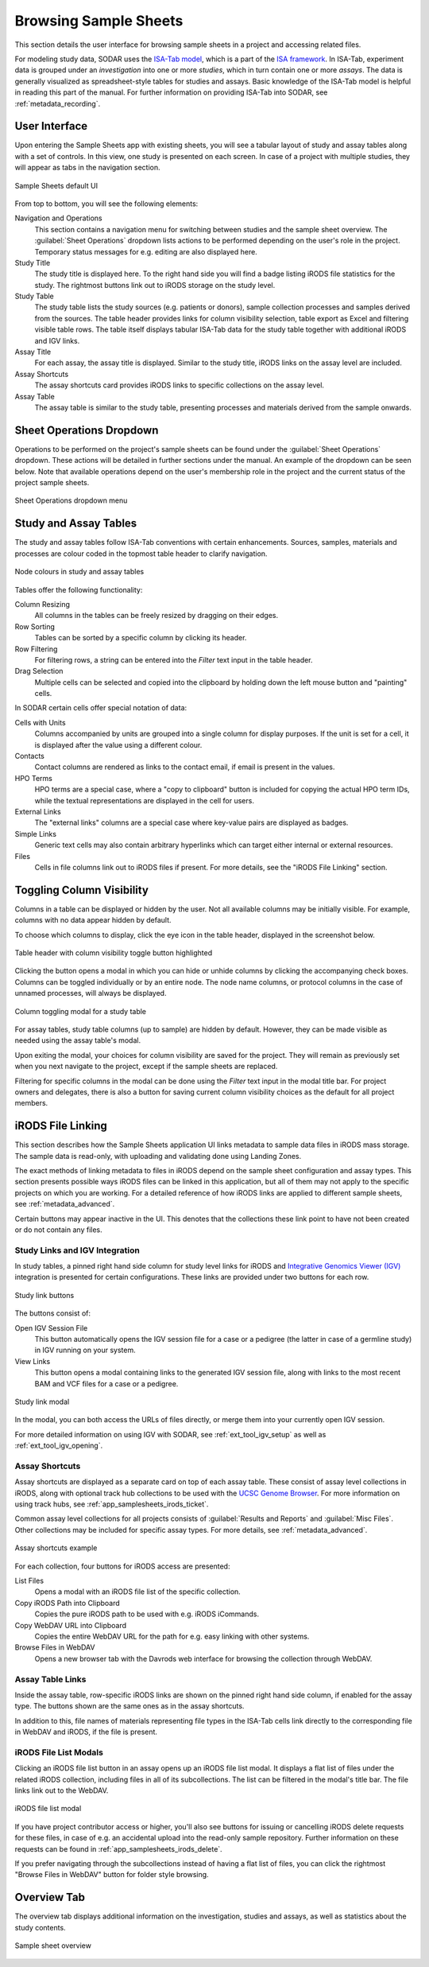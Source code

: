 .. _app_samplesheets_browse:

Browsing Sample Sheets
^^^^^^^^^^^^^^^^^^^^^^

This section details the user interface for browsing sample sheets in a project
and accessing related files.

For modeling study data, SODAR uses the
`ISA-Tab model <https://isa-tools.org/format/specification.html>`_, which is a
part of the `ISA framework <https://isa-tools.org/>`_. In ISA-Tab, experiment
data is grouped under an *investigation* into one or more *studies*, which in
turn contain one or more *assays*. The data is generally visualized as
spreadsheet-style tables for studies and assays. Basic knowledge of the ISA-Tab
model is helpful in reading this part of the manual. For further information
on providing ISA-Tab into SODAR, see :ref:`metadata_recording`.

User Interface
==============

Upon entering the Sample Sheets app with existing sheets, you will see a tabular
layout of study and assay tables along with a set of controls. In this view, one
study is presented on each screen. In case of a project with multiple studies,
they will appear as tabs in the navigation section.

.. figure:: _static/app_samplesheets/sheet_ui.png
    :align: center

    Sample Sheets default UI

From top to bottom, you will see the following elements:

Navigation and Operations
    This section contains a navigation menu for switching between studies and
    the sample sheet overview. The :guilabel:`Sheet Operations` dropdown lists
    actions to be performed depending on the user's role in the project.
    Temporary status messages for e.g. editing are also displayed here.
Study Title
    The study title is displayed here. To the right hand side you will find
    a badge listing iRODS file statistics for the study. The rightmost buttons
    link out to iRODS storage on the study level.
Study Table
    The study table lists the study sources (e.g. patients or donors), sample
    collection processes and samples derived from the sources. The table header
    provides links for column visibility selection, table export as Excel and
    filtering visible table rows. The table itself displays tabular ISA-Tab data
    for the study table together with additional iRODS and IGV links.
Assay Title
    For each assay, the assay title is displayed. Similar to the study title,
    iRODS links on the assay level are included.
Assay Shortcuts
    The assay shortcuts card provides iRODS links to specific collections on the
    assay level.
Assay Table
    The assay table is similar to the study table, presenting processes and
    materials derived from the sample onwards.


Sheet Operations Dropdown
=========================

Operations to be performed on the project's sample sheets can be found under
the :guilabel:`Sheet Operations` dropdown. These actions will be detailed in
further sections under the manual. An example of the dropdown can be seen below.
Note that available operations depend on the user's membership role in the
project and the current status of the project sample sheets.

.. figure:: _static/app_samplesheets/sheet_ops.png
    :align: center
    :scale: 75%

    Sheet Operations dropdown menu


Study and Assay Tables
======================

The study and assay tables follow ISA-Tab conventions with certain enhancements.
Sources, samples, materials and processes are colour coded in the topmost table
header to clarify navigation.

.. figure:: _static/app_samplesheets/table_node_colours.png
    :align: center
    :scale: 75%

    Node colours in study and assay tables

Tables offer the following functionality:

Column Resizing
    All columns in the tables can be freely resized by dragging on their edges.
Row Sorting
    Tables can be sorted by a specific column by clicking its header.
Row Filtering
    For filtering rows, a string can be entered into the *Filter* text input in
    the table header.
Drag Selection
    Multiple cells can be selected and copied into the clipboard by holding down
    the left mouse button and "painting" cells.

In SODAR certain cells offer special notation of data:

Cells with Units
    Columns accompanied by units are grouped into a single column for display
    purposes. If the unit is set for a cell, it is displayed after the value
    using a different colour.
Contacts
    Contact columns are rendered as links to the contact email, if email is
    present in the values.
HPO Terms
    HPO terms are a special case, where a "copy to clipboard" button is included
    for copying the actual HPO term IDs, while the textual representations are
    displayed in the cell for users.
External Links
    The "external links" columns are a special case where key-value pairs are
    displayed as badges.
Simple Links
    Generic text cells may also contain arbitrary hyperlinks which can target
    either internal or external resources.
Files
    Cells in file columns link out to iRODS files if present. For more details,
    see the "iRODS File Linking" section.


Toggling Column Visibility
==========================

Columns in a table can be displayed or hidden by the user. Not all available
columns may be initially visible. For example, columns with no data appear
hidden by default.

To choose which columns to display, click the eye icon in the table header,
displayed in the screenshot below.

.. figure:: _static/app_samplesheets/column_toggle_button.png
    :align: center
    :scale: 75%

    Table header with column visibility toggle button highlighted

Clicking the button opens a modal in which you can hide or unhide columns by
clicking the accompanying check boxes. Columns can be toggled individually
or by an entire node. The node name columns, or protocol columns in the case of
unnamed processes, will always be displayed.

.. figure:: _static/app_samplesheets/column_toggle_modal.png
    :align: center
    :scale: 75%

    Column toggling modal for a study table

For assay tables, study table columns (up to sample) are hidden by default.
However, they can be made visible as needed using the assay table's modal.

Upon exiting the modal, your choices for column visibility are saved for the
project. They will remain as previously set when you next navigate to the
project, except if the sample sheets are replaced.

Filtering for specific columns in the modal can be done using the *Filter* text
input in the modal title bar. For project owners and delegates, there is also a
button for saving current column visibility choices as the default for all
project members.


iRODS File Linking
==================

This section describes how the Sample Sheets application UI links metadata to
sample data files in iRODS mass storage. The sample data is read-only, with
uploading and validating done using Landing Zones.

The exact methods of linking metadata to files in iRODS depend on the sample
sheet configuration and assay types. This section presents possible ways iRODS
files can be linked in this application, but all of them may not apply to the
specific projects on which you are working. For a detailed reference of how
iRODS links are applied to different sample sheets, see
:ref:`metadata_advanced`.

Certain buttons may appear inactive in the UI. This denotes that the collections
these link point to have not been created or do not contain any files.

Study Links and IGV Integration
-------------------------------

In study tables, a pinned right hand side column for study level links for iRODS
and `Integrative Genomics Viewer (IGV) <https://software.broadinstitute.org/software/igv/>`_
integration is presented for certain configurations. These links are provided
under two buttons for each row.

.. figure:: _static/app_samplesheets/study_links.png
    :align: center
    :scale: 75%

    Study link buttons

The buttons consist of:

|btn_assay_webdav| Open IGV Session File
    This button automatically opens the IGV session file for a case or a
    pedigree (the latter in case of a germline study) in IGV running on your
    system.
|btn_assay_list| View Links
    This button opens a modal containing links to the generated IGV session
    file, along with links to the most recent BAM and VCF files for a case or a
    pedigree.

.. figure:: _static/app_samplesheets/study_links_modal.png
    :align: center
    :scale: 75%

    Study link modal

In the modal, you can both access the URLs of files directly, or merge them into
your currently open IGV session.

For more detailed information on using IGV with SODAR, see
:ref:`ext_tool_igv_setup` as well as :ref:`ext_tool_igv_opening`.

Assay Shortcuts
---------------

Assay shortcuts are displayed as a separate card on top of each assay table.
These consist of assay level collections in iRODS, along with optional track hub
collections to be used with the
`UCSC Genome Browser <https://genome.ucsc.edu/>`_. For more information on using
track hubs, see :ref:`app_samplesheets_irods_ticket`.

Common assay level collections for all projects consists of
:guilabel:`Results and Reports` and :guilabel:`Misc Files`. Other collections
may be included for specific assay types. For more details, see
:ref:`metadata_advanced`.

.. figure:: _static/app_samplesheets/assay_shortcuts.png
    :align: center
    :scale: 75%

    Assay shortcuts example

For each collection, four buttons for iRODS access are presented:

|btn_assay_list| List Files
    Opens a modal with an iRODS file list of the specific collection.
|btn_assay_path| Copy iRODS Path into Clipboard
    Copies the pure iRODS path to be used with e.g. iRODS iCommands.
|btn_assay_url| Copy WebDAV URL into Clipboard
    Copies the entire WebDAV URL for the path for e.g. easy linking with
    other systems.
|btn_assay_webdav| Browse Files in WebDAV
    Opens a new browser tab with the Davrods web interface for browsing the
    collection through WebDAV.

Assay Table Links
-----------------

Inside the assay table, row-specific iRODS links are shown on the pinned right
hand side column, if enabled for the assay type. The buttons shown are the same
ones as in the assay shortcuts.

In addition to this, file names of materials representing file types in the
ISA-Tab cells link directly to the corresponding file in WebDAV and iRODS, if
the file is present.

iRODS File List Modals
----------------------

Clicking an iRODS file list button in an assay opens up an iRODS file list
modal. It displays a flat list of files under the related iRODS collection,
including files in all of its subcollections. The list can be filtered in the
modal's title bar. The file links link out to the WebDAV.

.. figure:: _static/app_samplesheets/irods_list_modal.png
    :align: center
    :scale: 75%

    iRODS file list modal

If you have project contributor access or higher, you'll also see buttons for
issuing or cancelling iRODS delete requests for these files, in case of e.g. an
accidental upload into the read-only sample repository. Further information on
these requests can be found in :ref:`app_samplesheets_irods_delete`.

If you prefer navigating through the subcollections instead of having a flat
list of files, you can click the rightmost "Browse Files in WebDAV" button
for folder style browsing.


Overview Tab
============

The overview tab displays additional information on the investigation, studies
and assays, as well as statistics about the study contents.

.. figure:: _static/app_samplesheets/sheet_overview.png
    :align: center
    :scale: 50%

    Sample sheet overview


.. |btn_assay_list| image:: _static/app_samplesheets/btn_assay_list.png
.. |btn_assay_path| image:: _static/app_samplesheets/btn_assay_path.png
.. |btn_assay_url| image:: _static/app_samplesheets/btn_assay_url.png
.. |btn_assay_webdav| image:: _static/app_samplesheets/btn_assay_webdav.png
